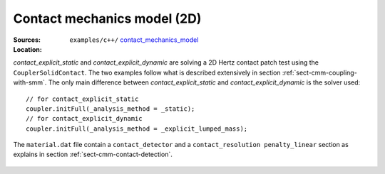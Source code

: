 Contact mechanics model (2D)
````````````````````````````

:Sources:

   .. collapse:: contact_explicit_dynamic.cc (click to expand)

      .. literalinclude:: examples/c++/contact_mechanics_model/contact_explicit_dynamic.cc
         :language: c++
         :lines: 20-

   .. collapse:: contact_explicit_static.cc (click to expand)

      .. literalinclude:: examples/c++/contact_mechanics_model/contact_explicit_static.cc
         :language: c++
         :lines: 20-

   .. collapse:: material.dat (click to expand)

      .. literalinclude:: examples/c++/contact_mechanics_model/material.dat
         :language: text

:Location:

   ``examples/c++/`` `contact_mechanics_model <https://gitlab.com/akantu/akantu/-/blob/master/examples/c++/contact_mechanics_model>`_


`contact_explicit_static` and `contact_explicit_dynamic` are solving a 2D Hertz contact patch test using the ``CouplerSolidContact``.
The two examples follow what is described extensively in section :ref:`sect-cmm-coupling-with-smm`. The only main difference between `contact_explicit_static` and `contact_explicit_dynamic` is the solver used::
    
    // for contact_explicit_static
    coupler.initFull(_analysis_method = _static);  
    // for contact_explicit_dynamic
    coupler.initFull(_analysis_method = _explicit_lumped_mass);  

The ``material.dat`` file contain a ``contact_detector`` and a ``contact_resolution penalty_linear`` section as explains in section :ref:`sect-cmm-contact-detection`.

.. figure:: examples/c++/contact_mechanics_model/images/hertz.svg
            :align: center
            :width: 60%

.. figure:: examples/c++/contact_mechanics_model/images/hertz.png
            :align: center
            :width: 60%
